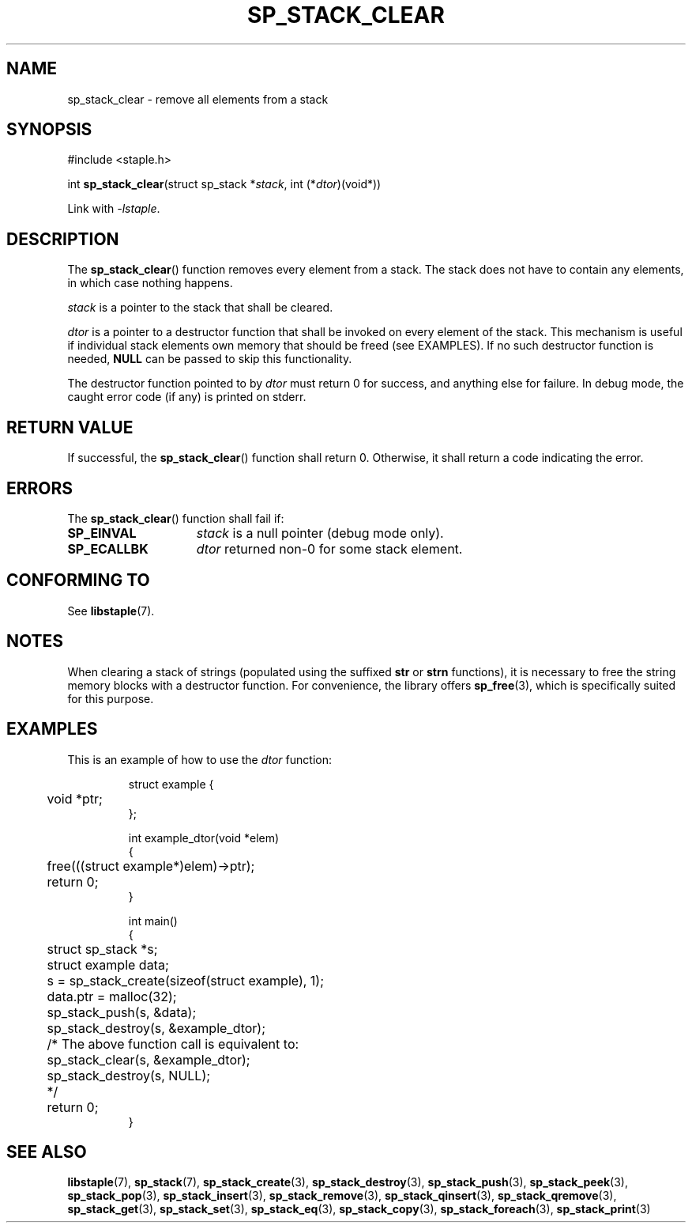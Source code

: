 .\"  Staple - A general-purpose data structure library in pure C89.
.\"  Copyright (C) 2021  Randoragon
.\"
.\"  This library is free software; you can redistribute it and/or
.\"  modify it under the terms of the GNU Lesser General Public
.\"  License as published by the Free Software Foundation;
.\"  version 2.1 of the License.
.\"
.\"  This library is distributed in the hope that it will be useful,
.\"  but WITHOUT ANY WARRANTY; without even the implied warranty of
.\"  MERCHANTABILITY or FITNESS FOR A PARTICULAR PURPOSE.  See the GNU
.\"  Lesser General Public License for more details.
.\"
.\"  You should have received a copy of the GNU Lesser General Public
.\"  License along with this library; if not, write to the Free Software
.\"  Foundation, Inc., 51 Franklin Street, Fifth Floor, Boston, MA  02110-1301  USA
.\"--------------------------------------------------------------------------------
.TH SP_STACK_CLEAR 3 DATE "libstaple-VERSION"
.SH NAME
sp_stack_clear \- remove all elements from a stack
.SH SYNOPSIS
.ad l
#include <staple.h>
.sp
int
.BR sp_stack_clear "(struct sp_stack"
.RI * stack ,
int
.RI (* dtor )(void*))
.sp
Link with \fI-lstaple\fP.
.ad
.SH DESCRIPTION
The
.BR sp_stack_clear ()
function removes every element from a stack. The stack does not have to contain
any elements, in which case nothing happens.
.P
.I stack
is a pointer to the stack that shall be cleared.
.P
.I dtor
is a pointer to a destructor function that shall be invoked on every element of
the stack.  This mechanism is useful if individual stack elements own memory
that should be freed (see EXAMPLES). If no such destructor function is needed,
.B NULL
can be passed to skip this functionality.
.P
The destructor function pointed to by
.I dtor
must return 0 for success, and anything else for failure. In debug mode, the
caught error code (if any) is printed on stderr.
.SH RETURN VALUE
If successful, the
.BR sp_stack_clear ()
function shall return 0. Otherwise, it shall return a code indicating the
error.
.SH ERRORS
The
.BR sp_stack_clear ()
function shall fail if:
.IP \fBSP_EINVAL\fP 1.5i
.I stack
is a null pointer (debug mode only).
.IP \fBSP_ECALLBK\fP 1.5i
.I dtor
returned non-0 for some stack element.
.SH CONFORMING TO
See
.BR libstaple (7).
.SH NOTES
When clearing a stack of strings (populated using the suffixed
.B str
or
.B strn
functions), it is necessary to free the string memory blocks with a destructor
function. For convenience, the library offers
.BR sp_free (3),
which is specifically suited for this purpose.
.SH EXAMPLES
This is an example of how to use the
.I dtor
function:
.IP
.ad l
.nf
struct example {
	void *ptr;
};

int example_dtor(void *elem)
{
	free(((struct example*)elem)->ptr);
	return 0;
}

int main()
{
	struct sp_stack *s;
	struct example data;
	s = sp_stack_create(sizeof(struct example), 1);
	data.ptr = malloc(32);
	sp_stack_push(s, &data);
	sp_stack_destroy(s, &example_dtor);
	/* The above function call is equivalent to:
	       sp_stack_clear(s, &example_dtor);
	       sp_stack_destroy(s, NULL);
	*/
	return 0;
}
.fi
.ad
.SH SEE ALSO
.ad l
.BR libstaple (7),
.BR sp_stack (7),
.BR sp_stack_create (3),
.BR sp_stack_destroy (3),
.BR sp_stack_push (3),
.BR sp_stack_peek (3),
.BR sp_stack_pop (3),
.BR sp_stack_insert (3),
.BR sp_stack_remove (3),
.BR sp_stack_qinsert (3),
.BR sp_stack_qremove (3),
.BR sp_stack_get (3),
.BR sp_stack_set (3),
.BR sp_stack_eq (3),
.BR sp_stack_copy (3),
.BR sp_stack_foreach (3),
.BR sp_stack_print (3)
